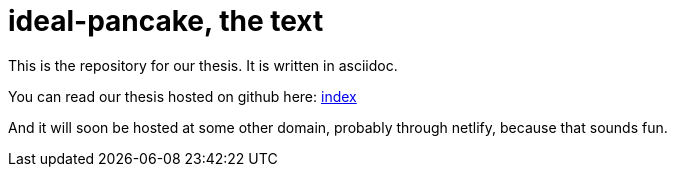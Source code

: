 = ideal-pancake, the text

This is the repository for our thesis. It is written in asciidoc.

You can read our thesis hosted on github here: link:index.adoc[index]

And it will soon be hosted at some other domain, probably through netlify, because that sounds fun. 
